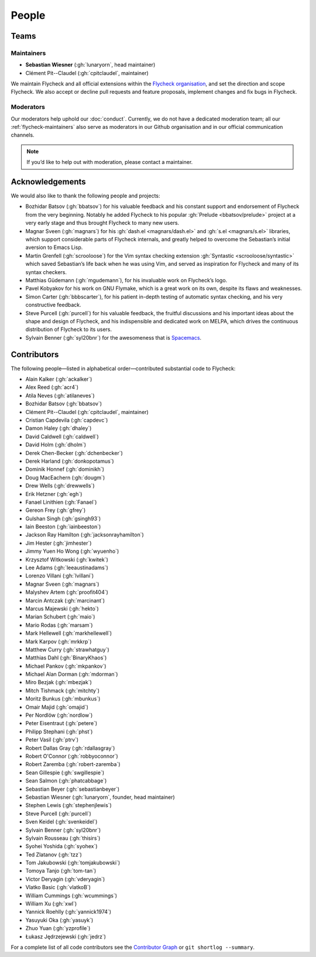========
 People
========

.. _flycheck-teams:

Teams
=====

.. _flycheck-maintainers:

Maintainers
-----------

* **Sebastian Wiesner** (:gh:`lunaryorn`, head maintainer)
* Clément Pit--Claudel (:gh:`cpitclaudel`, maintainer)

We maintain Flycheck and all official extensions within the `Flycheck
organisation`_, and set the direction and scope Flycheck.  We also accept or
decline pull requests and feature proposals, implement changes and fix bugs in
Flycheck.

.. _Flycheck Organisation: https://github.com/flycheck

.. _flycheck-moderators:

Moderators
----------

Our moderators help uphold our :doc:`conduct`.  Currently, we do not have a
dedicated moderation team; all our :ref:`flycheck-maintainers` also serve as
moderators in our Github organisation and in our official communication
channels.

.. note::

   If you’d like to help out with moderation, please contact a maintainer.

Acknowledgements
================

We would also like to thank the following people and projects:

* Bozhidar Batsov (:gh:`bbatsov`) for his valuable feedback and his constant
  support and endorsement of Flycheck from the very beginning. Notably he added
  Flycheck to his popular :gh:`Prelude <bbatsov/prelude>` project at a very
  early stage and thus brought Flycheck to many new users.
* Magnar Sveen (:gh:`magnars`) for his :gh:`dash.el <magnars/dash.el>` and
  :gh:`s.el <magnars/s.el>` libraries, which support considerable parts of
  Flycheck internals, and greatly helped to overcome the Sebastian’s initial
  aversion to Emacs Lisp.
* Martin Grenfell (:gh:`scrooloose`) for the Vim syntax checking extension
  :gh:`Syntastic <scrooloose/syntastic>` which saved Sebastian’s life back when
  he was using Vim, and served as inspiration for Flycheck and many of its
  syntax checkers.
* Matthias Güdemann (:gh:`mgudemann`), for his invaluable work on
  Flycheck’s logo.
* Pavel Kobyakov for his work on GNU Flymake, which is a great work on
  its own, despite its flaws and weaknesses.
* Simon Carter (:gh:`bbbscarter`), for his patient in-depth testing of automatic
  syntax checking, and his very constructive feedback.
* Steve Purcell (:gh:`purcell`) for his valuable feedback, the fruitful
  discussions and his important ideas about the shape and design of Flycheck,
  and his indispensible and dedicated work on MELPA, which drives the continuous
  distribution of Flycheck to its users.
* Sylvain Benner (:gh:`syl20bnr`) for the awesomeness that is Spacemacs_.

.. _Spacemacs: http://spacemacs.org

Contributors
============

The following people—listed in alphabetical order—contributed substantial code
to Flycheck:

* Alain Kalker (:gh:`ackalker`)
* Alex Reed (:gh:`acr4`)
* Atila Neves (:gh:`atilaneves`)
* Bozhidar Batsov (:gh:`bbatsov`)
* Clément Pit--Claudel (:gh:`cpitclaudel`, maintainer)
* Cristian Capdevila (:gh:`capdevc`)
* Damon Haley (:gh:`dhaley`)
* David Caldwell (:gh:`caldwell`)
* David Holm (:gh:`dholm`)
* Derek Chen-Becker (:gh:`dchenbecker`)
* Derek Harland (:gh:`donkopotamus`)
* Dominik Honnef (:gh:`dominikh`)
* Doug MacEachern (:gh:`dougm`)
* Drew Wells (:gh:`drewwells`)
* Erik Hetzner (:gh:`egh`)
* Fanael Linithien (:gh:`Fanael`)
* Gereon Frey (:gh:`gfrey`)
* Gulshan Singh (:gh:`gsingh93`)
* Iain Beeston (:gh:`iainbeeston`)
* Jackson Ray Hamilton (:gh:`jacksonrayhamilton`)
* Jim Hester (:gh:`jimhester`)
* Jimmy Yuen Ho Wong (:gh:`wyuenho`)
* Krzysztof Witkowski (:gh:`kwitek`)
* Lee Adams (:gh:`leeaustinadams`)
* Lorenzo Villani (:gh:`lvillani`)
* Magnar Sveen (:gh:`magnars`)
* Malyshev Artem (:gh:`proofit404`)
* Marcin Antczak (:gh:`marcinant`)
* Marcus Majewski (:gh:`hekto`)
* Marian Schubert (:gh:`maio`)
* Mario Rodas (:gh:`marsam`)
* Mark Hellewell (:gh:`markhellewell`)
* Mark Karpov (:gh:`mrkkrp`)
* Matthew Curry (:gh:`strawhatguy`)
* Matthias Dahl (:gh:`BinaryKhaos`)
* Michael Pankov (:gh:`mkpankov`)
* Michael Alan Dorman (:gh:`mdorman`)
* Miro Bezjak (:gh:`mbezjak`)
* Mitch Tishmack (:gh:`mitchty`)
* Moritz Bunkus (:gh:`mbunkus`)
* Omair Majid (:gh:`omajid`)
* Per Nordlöw (:gh:`nordlow`)
* Peter Eisentraut (:gh:`petere`)
* Philipp Stephani (:gh:`phst`)
* Peter Vasil (:gh:`ptrv`)
* Robert Dallas Gray (:gh:`rdallasgray`)
* Robert O'Connor (:gh:`robbyoconnor`)
* Robert Zaremba (:gh:`robert-zaremba`)
* Sean Gillespie (:gh:`swgillespie`)
* Sean Salmon (:gh:`phatcabbage`)
* Sebastian Beyer (:gh:`sebastianbeyer`)
* Sebastian Wiesner (:gh:`lunaryorn`, founder, head maintainer)
* Stephen Lewis (:gh:`stephenjlewis`)
* Steve Purcell (:gh:`purcell`)
* Sven Keidel (:gh:`svenkeidel`)
* Sylvain Benner (:gh:`syl20bnr`)
* Sylvain Rousseau (:gh:`thisirs`)
* Syohei Yoshida (:gh:`syohex`)
* Ted Zlatanov (:gh:`tzz`)
* Tom Jakubowski (:gh:`tomjakubowski`)
* Tomoya Tanjo (:gh:`tom-tan`)
* Victor Deryagin (:gh:`vderyagin`)
* Vlatko Basic (:gh:`vlatkoB`)
* William Cummings (:gh:`wcummings`)
* William Xu (:gh:`xwl`)
* Yannick Roehlly (:gh:`yannick1974`)
* Yasuyuki Oka (:gh:`yasuyk`)
* Zhuo Yuan (:gh:`yzprofile`)
* Łukasz Jędrzejewski (:gh:`jedrz`)

For a complete list of all code contributors see the `Contributor Graph`_ or
``git shortlog --summary``.

.. _Contributor Graph: https://github.com/flycheck/flycheck/graphs/contributors
